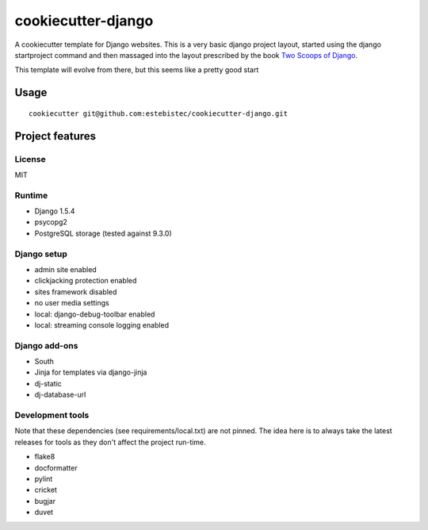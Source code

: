 cookiecutter-django
===================

A cookiecutter template for Django websites. This is a very basic django project layout, started
using the django startproject command and then massaged into the layout prescribed by the book
`Two Scoops of Django <https://django.2scoops.org>`_.

This template will evolve from there, but this seems like a pretty good start

Usage
-----
::

    cookiecutter git@github.com:estebistec/cookiecutter-django.git

Project features
----------------

License
~~~~~~~

MIT

Runtime
~~~~~~~

- Django 1.5.4
- psycopg2
- PostgreSQL storage (tested against 9.3.0)

Django setup
~~~~~~~~~~~~

- admin site enabled
- clickjacking protection enabled
- sites framework disabled
- no user media settings
- local: django-debug-toolbar enabled
- local: streaming console logging enabled

Django add-ons
~~~~~~~~~~~~~~

- South
- Jinja for templates via django-jinja
- dj-static
- dj-database-url

Development tools
~~~~~~~~~~~~~~~~~

Note that these dependencies (see requirements/local.txt) are not pinned. The idea here is to
always take the latest releases for tools as they don't affect the project run-time.

* flake8
* docformatter
* pylint
* cricket
* bugjar
* duvet
